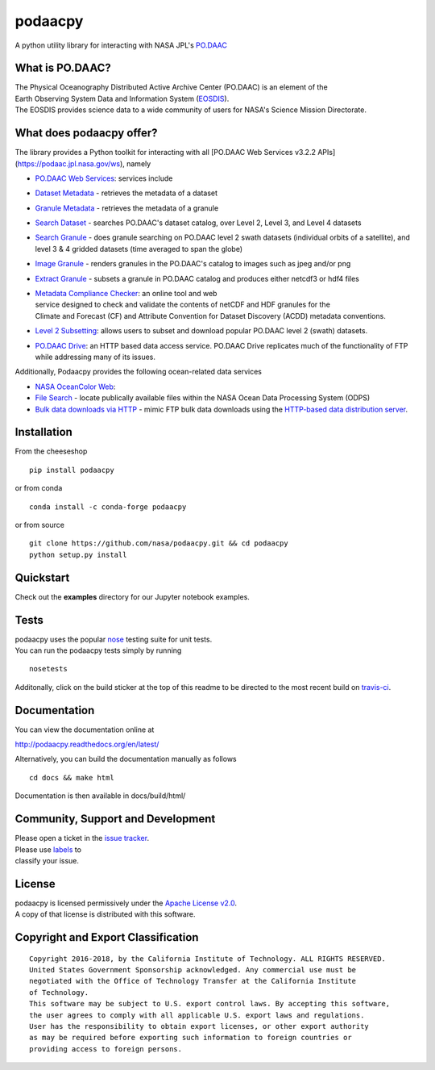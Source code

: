 podaacpy
========

| |license| |PyPI| |pyversion| |documentation| |Travis| |Coveralls| |Requirements Status| |Code Health| |Anaconda-Server Version| |Anaconda-Server Downloads|

|image7|

A python utility library for interacting with NASA JPL's
`PO.DAAC <https://podaac.jpl.nasa.gov>`__

What is PO.DAAC?
----------------

| The Physical Oceanography Distributed Active Archive Center (PO.DAAC)
  is an element of the
| Earth Observing System Data and Information System
  (`EOSDIS <https://earthdata.nasa.gov/>`__).
| The EOSDIS provides science data to a wide community of users for
  NASA's Science Mission Directorate.

What does podaacpy offer?
-------------------------

The library provides a Python toolkit for interacting with all
[PO.DAAC Web Services v3.2.2 APIs](https://podaac.jpl.nasa.gov/ws), namely

-  `PO.DAAC Web Services <https://podaac.jpl.nasa.gov/ws/>`__: services
   include
-  `Dataset
   Metadata <https://podaac.jpl.nasa.gov/ws/search/dataset/index.html>`__
   - retrieves the metadata of a dataset
-  `Granule
   Metadata <https://podaac.jpl.nasa.gov/ws/metadata/granule/index.html>`__
   - retrieves the metadata of a granule
-  `Search
   Dataset <https://podaac.jpl.nasa.gov/ws/search/dataset/index.html>`__
   - searches PO.DAAC's dataset catalog, over Level 2, Level 3, and
   Level 4 datasets
-  `Search
   Granule <https://podaac.jpl.nasa.gov/ws/search/granule/index.html>`__
   - does granule searching on PO.DAAC level 2 swath datasets
   (individual orbits of a satellite), and level 3 & 4 gridded datasets
   (time averaged to span the globe)
-  `Image
   Granule <https://podaac.jpl.nasa.gov/ws/image/granule/index.html>`__ -
   renders granules in the PO.DAAC's catalog to images such as jpeg
   and/or png
-  `Extract
   Granule <https://podaac.jpl.nasa.gov/ws/extract/granule/index.html>`__
   - subsets a granule in PO.DAAC catalog and produces either netcdf3 or
   hdf4 files

-  | `Metadata Compliance
     Checker <https://podaac-uat.jpl.nasa.gov/mcc>`__: an online tool and
     web
   | service designed to check and validate the contents of netCDF and
     HDF granules for the
   | Climate and Forecast (CF) and Attribute Convention for Dataset
     Discovery (ACDD) metadata conventions.

-  | `Level 2 Subsetting 
      <https://podaac-tools.jpl.nasa.gov/hitide/>`__: allows users to subset 
      and download popular PO.DAAC level 2 (swath) datasets.

-  | `PO.DAAC Drive <https://podaac-tools.jpl.nasa.gov/drive/>`__: an HTTP based 
      data access service. PO.DAAC Drive replicates much of the functionality 
      of FTP while addressing many of its issues.

Additionally, Podaacpy provides the following ocean-related data services 

- `NASA OceanColor Web <https://oceancolor.gsfc.nasa.gov>`_:

- `File Search <https://oceandata.sci.gsfc.nasa.gov/api/file_search>`_ -  locate publically available files within the NASA Ocean Data Processing System (ODPS)
- `Bulk data downloads via HTTP <https://oceancolor.gsfc.nasa.gov/forum/oceancolor/topic_show.pl?pid=12520>`_ - mimic FTP bulk data downloads using the `HTTP-based data distribution server <https://oceandata.sci.gsfc.nasa.gov>`_.

Installation
------------

From the cheeseshop

::

    pip install podaacpy
    
or from conda

::

    conda install -c conda-forge podaacpy    

or from source

::

    git clone https://github.com/nasa/podaacpy.git && cd podaacpy
    python setup.py install

Quickstart
----------
Check out the **examples** directory for our Jupyter notebook examples.

Tests
-----

| podaacpy uses the popular
  `nose <http://nose.readthedocs.org/en/latest/>`__ testing suite for
  unit tests.
| You can run the podaacpy tests simply by running

::

    nosetests

Additonally, click on the build sticker at the top of this readme to be
directed to the most recent build on
`travis-ci <https://travis-ci.org/nasa/podaacpy>`__.

Documentation
-------------

You can view the documentation online at

http://podaacpy.readthedocs.org/en/latest/

Alternatively, you can build the documentation manually as follows

::

    cd docs && make html

Documentation is then available in docs/build/html/

Community, Support and Development
----------------------------------

| Please open a ticket in the `issue
  tracker <https://github.com/nasa/podaacpy/issues>`__.
| Please use
  `labels <https://help.github.com/articles/applying-labels-to-issues-and-pull-requests/>`__
  to
| classify your issue.

License
-------

| podaacpy is licensed permissively under the `Apache License
  v2.0 <http://www.apache.org/licenses/LICENSE-2.0>`__.
| A copy of that license is distributed with this software.

Copyright and Export Classification
-----------------------------------

::

    Copyright 2016-2018, by the California Institute of Technology. ALL RIGHTS RESERVED. 
    United States Government Sponsorship acknowledged. Any commercial use must be 
    negotiated with the Office of Technology Transfer at the California Institute 
    of Technology.
    This software may be subject to U.S. export control laws. By accepting this software, 
    the user agrees to comply with all applicable U.S. export laws and regulations. 
    User has the responsibility to obtain export licenses, or other export authority 
    as may be required before exporting such information to foreign countries or 
    providing access to foreign persons.

.. |license| image:: https://img.shields.io/github/license/nasa/podaacpy.svg?maxAge=2592000
   :target: http://www.apache.org/licenses/LICENSE-2.0
.. |pyversion| image:: https://img.shields.io/pypi/pyversions/podaacpy.svg
   :target: https://pypi.python.org/pypi/podaacpy
.. |PyPI| image:: https://img.shields.io/pypi/v/podaacpy.svg?maxAge=2592000?style=plastic
   :target: https://pypi.python.org/pypi/podaacpy
.. |documentation| image:: https://readthedocs.org/projects/podaacpy/badge/?version=latest
   :target: http://podaacpy.readthedocs.org/en/latest/
.. |Travis| image:: https://img.shields.io/travis/nasa/podaacpy.svg?maxAge=2592000?style=plastic
   :target: https://travis-ci.org/nasa/podaacpy
.. |Coveralls| image:: https://coveralls.io/repos/github/nasa/podaacpy/badge.svg?branch=master
   :target: https://coveralls.io/github/nasa/podaacpy?branch=master
.. |Requirements Status| image:: https://requires.io/github/nasa/podaacpy/requirements.svg?branch=master
   :target: https://requires.io/github/nasa/podaacpy/requirements/?branch=master
.. |Code Health| image:: https://landscape.io/github/nasa/podaacpy/master/landscape.svg?style=plastic
   :target: https://landscape.io/github/nasa/podaacpy/master
.. |Anaconda-Server Version| image:: https://anaconda.org/conda-forge/podaacpy/badges/version.svg
   :target: https://anaconda.org/conda-forge/podaacpy
.. |Anaconda-Server Downloads| image:: https://anaconda.org/conda-forge/podaacpy/badges/downloads.svg
   :target: https://anaconda.org/conda-forge/podaacpy
.. |image7| image:: https://podaac.jpl.nasa.gov/sites/default/files/image/custom_thumbs/podaac_logo.png

